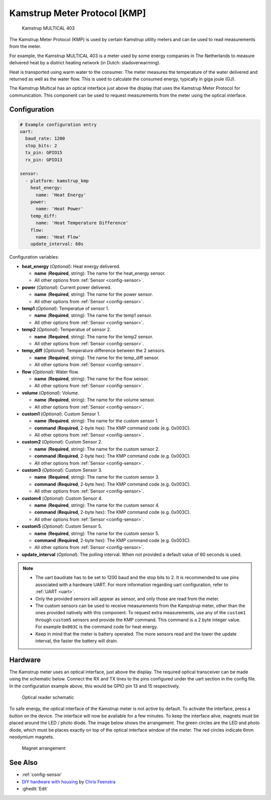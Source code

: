Kamstrup Meter Protocol [KMP]
=============================

.. figure:: images/kamstrup_kmp.jpg
    :scale: 75%

    Kamstrup MULTICAL 403

The Kamstrup Meter Protocol (KMP) is used by certain Kamstrup utility 
meters and can be used to read measurements from the meter.

For example, the Kamstrup MULTICAL 403 is a meter used by some energy 
companies in The Netherlands to measure delivered heat by a district heating 
network (in Dutch: stadsverwarming).

Heat is transported using warm water to the consumer. The meter measures
the temperature of the water delivered and returned as well as the water
flow. This is used to calculate the consumed energy, typically in giga 
joule (GJ).

The Kamstrup Multical has an optical interface just above the display
that uses the Kamstrup Meter Protocol for communication.
This component can be used to request measurements from the meter using
the optical interface.

Configuration
-------------

.. code-block:: yaml

    # Example configuration entry
    uart:
      baud_rate: 1200
      stop_bits: 2
      tx_pin: GPIO15
      rx_pin: GPIO13

    sensor:
      - platform: kamstrup_kmp
        heat_energy:
          name: 'Heat Energy'
        power:
          name: 'Heat Power'
        temp_diff:
          name: 'Heat Temperature Difference'
        flow:
          name: 'Heat Flow'
        update_interval: 60s

Configuration variables:

- **heat_energy** (*Optional*): Heat energy delivered.

  - **name** (**Required**, string): The name for the heat_energy sensor.
  - All other options from :ref:`Sensor <config-sensor>`.

- **power** (*Optional*): Current power delivered.

  - **name** (**Required**, string): The name for the power sensor.
  - All other options from :ref:`Sensor <config-sensor>`.

- **temp1** (*Optional*): Temperatue of sensor 1.

  - **name** (**Required**, string): The name for the temp1 sensor.
  - All other options from :ref:`Sensor <config-sensor>`.

- **temp2** (*Optional*): Temperatue of sensor 2.

  - **name** (**Required**, string): The name for the temp2 sensor.
  - All other options from :ref:`Sensor <config-sensor>`.

- **temp_diff** (*Optional*): Temperature difference between the 2 sensors.

  - **name** (**Required**, string): The name for the temp_diff sensor.
  - All other options from :ref:`Sensor <config-sensor>`.

- **flow** (*Optional*): Water flow.

  - **name** (**Required**, string): The name for the flow sensor.
  - All other options from :ref:`Sensor <config-sensor>`.

- **volume** (*Optional*): Volume.

  - **name** (**Required**, string): The name for the volume sensor.
  - All other options from :ref:`Sensor <config-sensor>`.

- **custom1** (*Optional*): Custom Sensor 1.

  - **name** (**Required**, string): The name for the custom sensor 1.
  - **command** (**Required**, 2-byte hex): The KMP command code (e.g. 0x003C).
  - All other options from :ref:`Sensor <config-sensor>`.

- **custom2** (*Optional*): Custom Sensor 2.

  - **name** (**Required**, string): The name for the custom sensor 2.
  - **command** (**Required**, 2-byte hex): The KMP command code (e.g. 0x003C).
  - All other options from :ref:`Sensor <config-sensor>`.

- **custom3** (*Optional*): Custom Sensor 3.

  - **name** (**Required**, string): The name for the custom sensor 3.
  - **command** (**Required**, 2-byte hex): The KMP command code (e.g. 0x003C).
  - All other options from :ref:`Sensor <config-sensor>`.

- **custom4** (*Optional*): Custom Sensor 4.

  - **name** (**Required**, string): The name for the custom sensor 4.
  - **command** (**Required**, 2-byte hex): The KMP command code (e.g. 0x003C).
  - All other options from :ref:`Sensor <config-sensor>`.

- **custom5** (*Optional*): Custom Sensor 5.

  - **name** (**Required**, string): The name for the custom sensor 5.
  - **command** (**Required**, 2-byte hex): The KMP command code (e.g. 0x003C).
  - All other options from :ref:`Sensor <config-sensor>`.

- **update_interval** (*Optional*): The polling interval.
  When not provided a default value of 60 seconds is used.

.. note::

    - The uart baudrate has to be set to 1200 baud and the stop bits to 2. 
      It is recommended to use pins associated with a hardware UART.
      For more information regarding uart configuration, refer to :ref:`UART <uart>`.
    - Only the provided sensors will appear as sensor, and only those are read from 
      the meter.
    - The custom sensors can be used to receive measurements from the Kampstrup meter, 
      other than the ones provided natively with this component. To request extra
      measurements, use any of the ``custom1`` through ``custom5`` sensors and provide the 
      KMP command. This command is a 2 byte integer value. For example ``0x003C`` is
      the command code for heat energy.
    - Keep in mind that the meter is battery operated. The more sensors read and the 
      lower the update interval, the faster the battery will drain.

Hardware
--------

The Kamstrup meter uses an optical interface, just above the display. The required 
optical transceiver can be made using the schematic below. Connect the RX and TX 
lines to the pins configured under the uart section in the config file. In the 
configuration example above, this would be GPIO pin 13 and 15 respectively.

.. figure:: images/kamstrup_kmp_sch.svg
    :scale: 200%

    Optical reader schematic

To safe energy, the optical interface of the Kamstrup meter is not active by default.
To activate the interface, press a button on the device. The interface will now be
available for a few minutes. To keep the interface alive, magnets must be placed 
around the LED / photo diode. The image below shows the arrangement. The green 
circles are the LED and photo diode, which must be places exactly on top of the 
optical interface window of the meter. The red circles indicate 6mm neodymium 
magnets.

.. figure:: images/kamstrup_kmp_holder.svg

    Magnet arrangement

See Also
--------

- :ref:`config-sensor`
- `DIY hardware with housing <https://github.com/cfeenstra1024/kamstrup-multical-hardware#readme>`__ by `Chris Feenstra <https://github.com/cfeenstra1024>`__
- :ghedit:`Edit`
